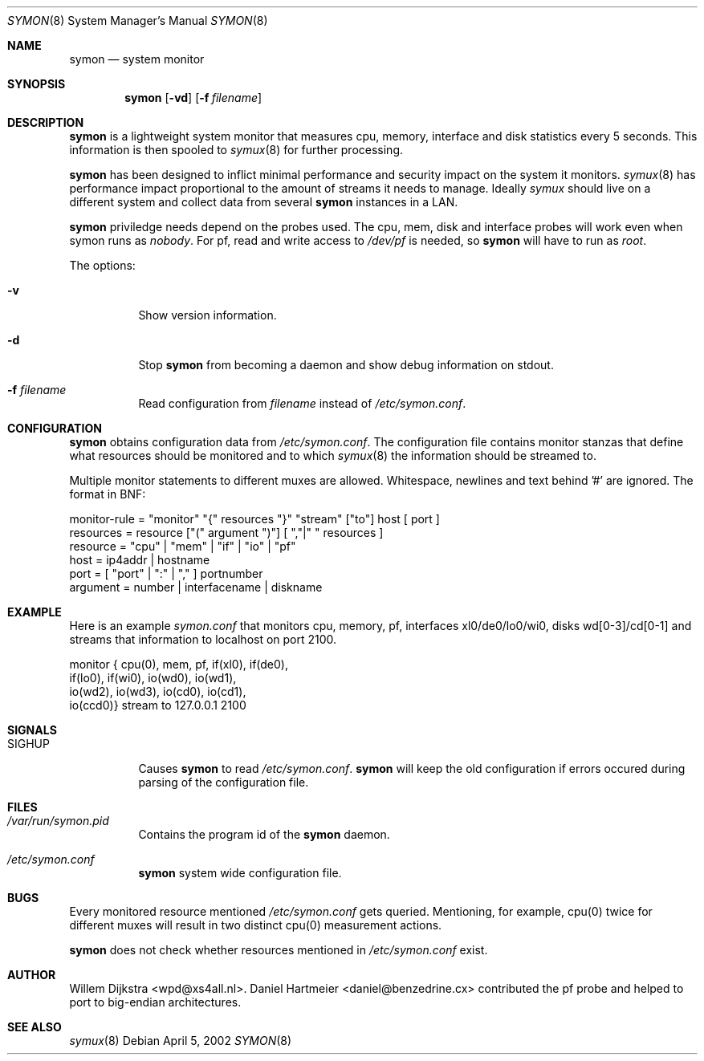 .\"  -*- nroff -*-
.\"
.\" Copyright (c) 2001-2002 Willem Dijkstra
.\" All rights reserved.
.\" 
.\" Redistribution and use in source and binary forms, with or without
.\" modification, are permitted provided that the following conditions
.\" are met:
.\" 
.\"    - Redistributions of source code must retain the above copyright
.\"      notice, this list of conditions and the following disclaimer.
.\"    - Redistributions in binary form must reproduce the above
.\"      copyright notice, this list of conditions and the following
.\"      disclaimer in the documentation and/or other materials provided
.\"      with the distribution.
.\" 
.\" THIS SOFTWARE IS PROVIDED BY THE COPYRIGHT HOLDERS AND CONTRIBUTORS
.\" "AS IS" AND ANY EXPRESS OR IMPLIED WARRANTIES, INCLUDING, BUT NOT
.\" LIMITED TO, THE IMPLIED WARRANTIES OF MERCHANTABILITY AND FITNESS
.\" FOR A PARTICULAR PURPOSE ARE DISCLAIMED. IN NO EVENT SHALL THE
.\" COPYRIGHT HOLDERS OR CONTRIBUTORS BE LIABLE FOR ANY DIRECT, INDIRECT,
.\" INCIDENTAL, SPECIAL, EXEMPLARY, OR CONSEQUENTIAL DAMAGES (INCLUDING,
.\" BUT NOT LIMITED TO, PROCUREMENT OF SUBSTITUTE GOODS OR SERVICES;
.\" LOSS OF USE, DATA, OR PROFITS; OR BUSINESS INTERRUPTION) HOWEVER
.\" CAUSED AND ON ANY THEORY OF LIABILITY, WHETHER IN CONTRACT, STRICT
.\" LIABILITY, OR TORT (INCLUDING NEGLIGENCE OR OTHERWISE) ARISING IN
.\" ANY WAY OUT OF THE USE OF THIS SOFTWARE, EVEN IF ADVISED OF THE
.\" POSSIBILITY OF SUCH DAMAGE.
.\" 
.Dd April 5, 2002
.Dt SYMON 8
.Os
.Sh NAME
.Nm symon
.Nd system monitor
.Sh SYNOPSIS
.Nm 
.Op Fl vd
.Op Fl f Ar filename
.Pp
.Sh DESCRIPTION
.Nm
is a lightweight system monitor that measures cpu, memory, interface and disk
statistics every 5 seconds. This information is then spooled to
.Xr symux 8
for further processing. 
.Pp
.Nm
has been designed to inflict minimal performance and security impact on the system it monitors. 
.Xr symux 8
has performance impact proportional to the amount of streams it needs to manage. Ideally 
.Xr symux 
should live on a different system and collect data from several 
.Nm
instances in a LAN. 
.Lp
.Nm
priviledge needs depend on the probes used. The cpu, mem, disk and interface probes will work even when symon runs as 
.Ar "nobody" . 
For pf, read and write access to 
.Pa /dev/pf
is needed, so 
.Nm 
will have to run as
.Ar "root".
.Lp
The options:
.Bl -tag -width Ds
.It Fl v
Show version information.
.It Fl d
Stop 
.Nm
from becoming a daemon and show debug information on stdout.
.It Fl f Ar filename
Read configuration from 
.Ar filename
instead of 
.Pa /etc/symon.conf .
.El
.Sh CONFIGURATION
.Nm
obtains configuration data from 
.Pa /etc/symon.conf .
The configuration file contains monitor stanzas that define what resources should be monitored and to which 
.Xr symux 8
the information should be streamed to.
.Pp
Multiple monitor statements to different muxes are allowed. Whitespace, newlines and text behind '#' are ignored. The format in BNF:
.Pp
.nf
monitor-rule = "monitor" "{" resources "}" "stream" ["to"] host [ port ]
resources    = resource ["(" argument ")"] [ ","|" " resources ]
resource     = "cpu" | "mem" | "if" | "io" | "pf"
host         = ip4addr | hostname
port         = [ "port" | ":" | "," ] portnumber
argument     = number | interfacename | diskname
.fi
.Sh EXAMPLE
Here is an example 
.Ar symon.conf
that monitors cpu, memory, pf, interfaces xl0/de0/lo0/wi0, disks wd[0-3]/cd[0-1]
and streams that information to localhost on port 2100.
.Pp
.nf
monitor { cpu(0),  mem, pf, if(xl0), if(de0),
          if(lo0), if(wi0), io(wd0), io(wd1), 
          io(wd2), io(wd3), io(cd0), io(cd1), 
          io(ccd0)} stream to 127.0.0.1 2100
.fi
.Sh SIGNALS
.Bl -tag -width Ds
.It SIGHUP
Causes
.Nm
to read 
.Pa /etc/symon.conf .
.Nm
will keep the old configuration if errors occured during parsing of the configuration file.
.Sh FILES
.Bl -tag -width Ds
.It Pa /var/run/symon.pid
Contains the program id of the
.Nm
daemon.
.It Pa /etc/symon.conf
.Nm
system wide configuration file. 
.El
.Sh BUGS
Every monitored resource mentioned 
.Pa /etc/symon.conf 
gets queried. Mentioning, for example, cpu(0) twice for different muxes will result in two distinct cpu(0) measurement actions. 
.Pp
.Nm 
does not check whether resources mentioned in 
.Pa /etc/symon.conf
exist. 
.Sh AUTHOR
Willem Dijkstra <wpd@xs4all.nl>. Daniel Hartmeier <daniel@benzedrine.cx>
contributed the pf probe and helped to port to big-endian architectures.
.Sh SEE ALSO
.Xr symux 8 
 